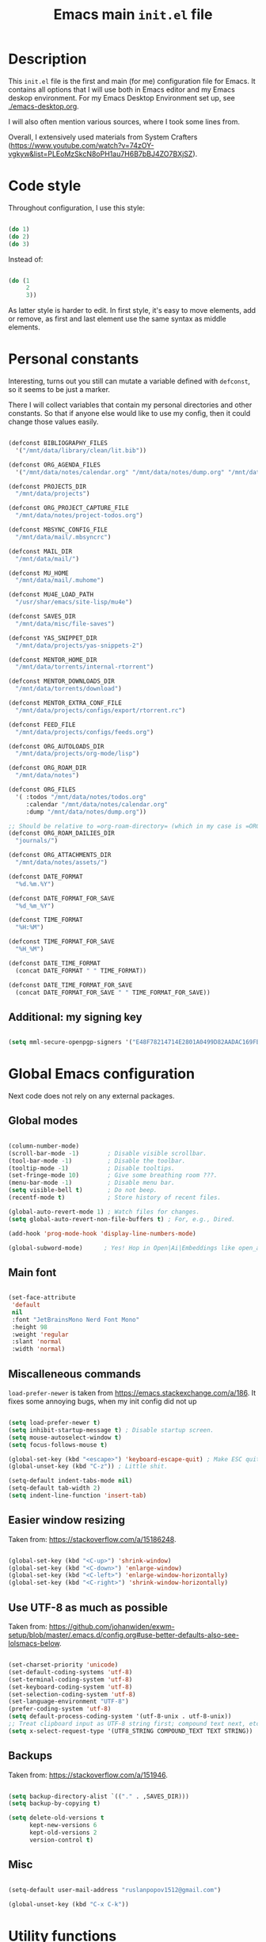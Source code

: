 
#+TITLE: Emacs main =init.el= file
#+PROPERTY: header-args:emacs-lisp :tangle ./export/emacs-init.el :comments yes

* Description

This =init.el= file is the first and main (for me) configuration file for Emacs. It contains all options that I will use both in Emacs editor and my Emacs deskop environment. For my Emacs Desktop Environment set up, see [[./emacs-desktop.org]].

I will also often mention various sources, where I took some lines from.

Overall, I extensively used materials from System Crafters ([[https://www.youtube.com/watch?v=74zOY-vgkyw&list=PLEoMzSkcN8oPH1au7H6B7bBJ4ZO7BXjSZ]]).

* Code style

Throughout configuration, I use this style:

#+begin_src emacs-lisp :tangle no

  (do 1)
  (do 2)
  (do 3)

#+end_src

Instead of:

#+begin_src emacs-lisp :tangle no

  (do (1
       2
       3))

#+end_src

As latter style is harder to edit. In first style, it's easy to move elements, add or remove, as first and last element use the same syntax as middle elements.

* Personal constants

Interesting, turns out you still can mutate a variable defined with ~defconst~, so it seems to be just a marker.

There I will collect variables that contain my personal directories and other constants. So that if anyone else would like to use my config, then it could change those values easily. 

#+begin_src emacs-lisp

  (defconst BIBLIOGRAPHY_FILES
    '("/mnt/data/library/clean/lit.bib"))

  (defconst ORG_AGENDA_FILES
    '("/mnt/data/notes/calendar.org" "/mnt/data/notes/dump.org" "/mnt/data/notes/project-todos.org" "/mnt/data/notes/todos.org" "/mnt/data/notes/07_02_2025-university_2_kurs_2_semester.org"))

  (defconst PROJECTS_DIR
    "/mnt/data/projects")

  (defconst ORG_PROJECT_CAPTURE_FILE
    "/mnt/data/notes/project-todos.org")

  (defconst MBSYNC_CONFIG_FILE
    "/mnt/data/mail/.mbsyncrc")

  (defconst MAIL_DIR
    "/mnt/data/mail/")

  (defconst MU_HOME
    "/mnt/data/mail/.muhome")

  (defconst MU4E_LOAD_PATH
    "/usr/shar/emacs/site-lisp/mu4e")

  (defconst SAVES_DIR
    "/mnt/data/misc/file-saves")

  (defconst YAS_SNIPPET_DIR
    "/mnt/data/projects/yas-snippets-2")

  (defconst MENTOR_HOME_DIR
    "/mnt/data/torrents/internal-rtorrent")

  (defconst MENTOR_DOWNLOADS_DIR
    "/mnt/data/torrents/download")

  (defconst MENTOR_EXTRA_CONF_FILE
    "/mnt/data/projects/configs/export/rtorrent.rc")

  (defconst FEED_FILE
    "/mnt/data/projects/configs/feeds.org")

  (defconst ORG_AUTOLOADS_DIR
    "/mnt/data/projects/org-mode/lisp")

  (defconst ORG_ROAM_DIR
    "/mnt/data/notes")

  (defconst ORG_FILES
    '( :todos "/mnt/data/notes/todos.org"
       :calendar "/mnt/data/notes/calendar.org"
       :dump "/mnt/data/notes/dump.org"))

  ;; Should be relative to =org-roam-directory= (which in my case is =ORG_ROAM_DIR=).
  (defconst ORG_ROAM_DAILIES_DIR
    "journals/")

  (defconst ORG_ATTACHMENTS_DIR
    "/mnt/data/notes/assets/")

  (defconst DATE_FORMAT
    "%d.%m.%Y")

  (defconst DATE_FORMAT_FOR_SAVE
    "%d_%m_%Y")

  (defconst TIME_FORMAT
    "%H:%M")

  (defconst TIME_FORMAT_FOR_SAVE
    "%H_%M")

  (defconst DATE_TIME_FORMAT
    (concat DATE_FORMAT " " TIME_FORMAT))

  (defconst DATE_TIME_FORMAT_FOR_SAVE
    (concat DATE_FORMAT_FOR_SAVE " " TIME_FORMAT_FOR_SAVE))

#+end_src

** Additional: my signing key

#+begin_src emacs-lisp

  (setq mml-secure-openpgp-signers '("E48F78214714E2801A0499D82AADAC169FBAD443"))

#+end_src

* Global Emacs configuration

Next code does not rely on any external packages.
 
** Global modes

#+begin_src emacs-lisp

  (column-number-mode)
  (scroll-bar-mode -1)        ; Disable visible scrollbar.
  (tool-bar-mode -1)          ; Disable the toolbar.
  (tooltip-mode -1)           ; Disable tooltips.
  (set-fringe-mode 10)        ; Give some breathing room ???.
  (menu-bar-mode -1)          ; Disable menu bar.
  (setq visible-bell t)       ; Do not beep.
  (recentf-mode t)            ; Store history of recent files.

  (global-auto-revert-mode 1) ; Watch files for changes.
  (setq global-auto-revert-non-file-buffers t) ; For, e.g., Dired.

  (add-hook 'prog-mode-hook 'display-line-numbers-mode)

  (global-subword-mode)      ; Yes! Hop in Open|Ai|Embeddings like open_ai_embeddings.

#+end_src

** Main font

#+begin_src emacs-lisp

  (set-face-attribute
   'default
   nil
   :font "JetBrainsMono Nerd Font Mono"
   :height 98
   :weight 'regular
   :slant 'normal
   :width 'normal)

#+end_src

** Miscalleneous commands

=load-prefer-newer= is taken from [[https://emacs.stackexchange.com/a/186]]. It fixes some annoying bugs, when my init config did not up

#+begin_src emacs-lisp

  (setq load-prefer-newer t)
  (setq inhibit-startup-message t) ; Disable startup screen.
  (setq mouse-autoselect-window t)
  (setq focus-follows-mouse t)

  (global-set-key (kbd "<escape>") 'keyboard-escape-quit) ; Make ESC quit prompts
  (global-unset-key (kbd "C-z")) ; Little shit.

  (setq-default indent-tabs-mode nil)
  (setq-default tab-width 2)
  (setq indent-line-function 'insert-tab)

#+end_src

** Easier window resizing

Taken from: [[https://stackoverflow.com/a/15186248]].

#+begin_src emacs-lisp

  (global-set-key (kbd "<C-up>") 'shrink-window)
  (global-set-key (kbd "<C-down>") 'enlarge-window)
  (global-set-key (kbd "<C-left>") 'enlarge-window-horizontally)
  (global-set-key (kbd "<C-right>") 'shrink-window-horizontally)

#+end_src

** Use UTF-8 as much as possible

Taken from: [[https://github.com/johanwiden/exwm-setup/blob/master/.emacs.d/config.org#use-better-defaults-also-see-lolsmacs-below]].

#+begin_src emacs-lisp

  (set-charset-priority 'unicode)
  (set-default-coding-systems 'utf-8)
  (set-terminal-coding-system 'utf-8)
  (set-keyboard-coding-system 'utf-8)
  (set-selection-coding-system 'utf-8)
  (set-language-environment "UTF-8")
  (prefer-coding-system 'utf-8)
  (setq default-process-coding-system '(utf-8-unix . utf-8-unix))
  ;; Treat clipboard input as UTF-8 string first; compound text next, etc.
  (setq x-select-request-type '(UTF8_STRING COMPOUND_TEXT TEXT STRING))

#+end_src

** Backups

Taken from: [[https://stackoverflow.com/a/151946]].

#+begin_src emacs-lisp

  (setq backup-directory-alist `(("." . ,SAVES_DIR)))
  (setq backup-by-copying t)

  (setq delete-old-versions t
        kept-new-versions 6
        kept-old-versions 2
        version-control t)

#+end_src

** Misc

#+begin_src emacs-lisp

  (setq-default user-mail-address "ruslanpopov1512@gmail.com")

  (global-unset-key (kbd "C-x C-k"))

#+end_src

* Utility functions

#+begin_src emacs-lisp

  ;; Easier syntax for running programs.
  (defun iay/run-cmd (cmd)
    (start-process-shell-command cmd nil cmd))

#+end_src

Next function is taken from: [[http://xahlee.info/emacs/emacs/elisp_read_file_content.html]].

#+begin_src emacs-lisp

  (defun get-string-from-file (filePath)
    "Return file content as string."
    (with-temp-buffer
      (insert-file-contents filePath)
      (buffer-string)))

#+end_src

* Packages and modes

** Eshell

#+begin_src emacs-lisp

  (defun iay/eshell-aliases ()
    (interactive)
    (shell-command "alias" "rm" "echo 'error: use `trash` instead of `rm`'"))

  (add-hook 'eshell-mode-hook 'iay/eshell-aliases)

#+end_src

** Set up packages

*** =package=                                                    :noexport:

#+begin_src emacs-lisp :tangle no

  (require 'package)

  (setq package-archives '(("melpa" . "https://melpa.org/packages/")
                           ("org" . "https://orgmode.org/elpa/")
                           ("elpa" . "https://elpa.gnu.org/packages/")))

  (package-initialize)

  (unless package-archive-contents
    (package-refresh-contents))

#+end_src

*** Autoload

#+begin_src emacs-lisp

  (add-to-list 'load-path ORG_AUTOLOADS_DIR)

#+end_src

*** =straight=

#+begin_src emacs-lisp

  (defvar bootstrap-version)
  (let ((bootstrap-file
         (expand-file-name
          "straight/repos/straight.el/bootstrap.el"
          (or (bound-and-true-p straight-base-dir)
              user-emacs-directory)))
        (bootstrap-version 7))
    (unless (file-exists-p bootstrap-file)
      (with-current-buffer
          (url-retrieve-synchronously
           "https://raw.githubusercontent.com/radian-software/straight.el/develop/install.el"
           'silent 'inhibit-cookies)
        (goto-char (point-max))
        (eval-print-last-sexp)))
    (load bootstrap-file nil 'nomessage))

  (straight-use-package 'use-package)
  (setq-default straight-use-package-by-default t)

#+end_src

*** =use-package=                                                :noexport:

#+begin_src emacs-lisp

  (unless (package-installed-p 'use-package)
    (package-install 'use-package))

  (require 'use-package)
  (setq use-package-always-ensure t)

#+end_src

** Styling/themeing

*** Main theme

#+begin_src emacs-lisp

  (use-package modus-themes
    :config
    (load-theme 'modus-operandi t))

#+end_src

*** Mode line

I like =mood-line= , because it has an easy example on how to construct the mode line in =README= .

#+begin_src emacs-lisp

  (use-package mood-line
    :custom
    (mood-line-glyph-alist mood-line-glyphs-unicode)
    (mood-line-format mood-line-format-default-extended)

    :config
    (mood-line-mode))

#+end_src

Currently, EXWM hides header-line.

#+begin_src emacs-lisp :tangle no

  (setq-default header-line-format mode-line-format)
  (setq-default mode-line-format nil)

#+end_src

*** Paddings                                                     :noexport:

#+begin_src emacs-lisp :tangle no

  (use-package spacious-padding
    :custom
    (spacious-padding-widths
     '( :internal-border-width 15
        :header-line-width 4
        :mode-line-width 6
        :tab-width 4
        :right-divider-width 30
        :scroll-bar-width 8
        :fringe-width 8))
    (spacious-padding-subtle-mode-line
     `( :mode-line-active 'default
        :mode-line-inactive vertical-border))

    :config
    (spacious-padding-mode 1))

#+end_src

*** Minibuffer :unused:

#+begin_src emacs-lisp :tangle no

  (use-package mini-frame
    :config
    (mini-frame-mode 1))

#+end_src

*** Rainbow delimiters

#+begin_src emacs-lisp

  (use-package rainbow-delimiters
    :hook
    (prog-mode . rainbow-delimiters-mode))

#+end_src

*** Icons

Taken from: [[https://github.com/daviwil/emacs-from-scratch/blob/82d24eea516e7799ead20cf068542e2b5ecb270e/init.el]].

*NOTE*: The first time you load your configuration on a new machine, you'll need to run the following command interactively so that mode line icons display correctly:

: M-x all-the-icons-install-fonts

#+begin_src emacs-lisp

  (use-package all-the-icons
    :config
    (set-fontset-font t 'unicode (font-spec :family "all-the-icons") nil 'append)
    (set-fontset-font t 'unicode (font-spec :family "file-icons") nil 'append)
    (set-fontset-font t 'unicode (font-spec :family "Material Icons") nil 'append)
    (set-fontset-font t 'unicode (font-spec :family "github-octicons") nil 'append)
    (set-fontset-font t 'unicode (font-spec :family "FontAwesome") nil 'append)
    (set-fontset-font t 'unicode (font-spec :family "Weather Icons") nil 'append))

  (use-package all-the-icons-dired
    :hook
    (dired-mode . all-the-icons-dired-mode))

#+end_src

** Packages for using the computer

Like in a desktop environment.

*** =dired=

To reduce buffer count I used: [[https://stackoverflow.com/a/68952245]].

#+begin_src emacs-lisp

  (setq dired-listing-switches "-agho --group-directories-first")
                                          ;(setf dired-kill-when-opening-new-dired-buffer t)

#+end_src

Taken a lot from: [[https://github.com/daviwil/emacs-from-scratch/blob/8c302a79bf5700f6ef0279a3daeeb4123ae8bd59/Emacs.org#dired]].

Something makes dired go insane when switching dirs.

#+begin_src emacs-lisp

  ;; IDK, why these 2 don't work.
  ;; (use-package dired)
  ;; (use-package dired-single)

  ;; (use-package dired-open
  ;;   :config
  ;;   (add-to-list 'dired-open-functions #'dired-open-xdg t))

  ;; (use-package dired-hide-dotfiles
  ;;   :hook
  ;;   (dired-mode . dired-hide-dotfiles-mode)

  ;;   :config
  ;;   (evil-define-key 'normal dired-mode-map "H" 'dired-hide-dotfiles-mode))

#+end_src

*** Multi-term

Several terminals. Taken from: [[https://www.emacswiki.org/emacs/MultiTerm]].

#+begin_src emacs-lisp

  (use-package multi-term
    :custom
    (multi-term-program "/bin/zsh"))

#+end_src

*** Reading documents

**** =doc-view=

#+begin_src emacs-lisp

  (setq doc-view-resolution 300)

#+end_src

**** =pdf-tools=

#+begin_src emacs-lisp

  (use-package pdf-tools
    :config
    (pdf-loader-install))

#+end_src

*** Social

**** Email                                                      :noexport:

Taken a lot from:

- [[https://www.youtube.com/watch?v=yZRyEhi4y44&list=PLEoMzSkcN8oM-kA19xOQc8s0gr0PpFGJQ&index=4]].
- [[https://www.youtube.com/watch?v=olXpfaSnf0o&list=PLEoMzSkcN8oM-kA19xOQc8s0gr0PpFGJQ&index=5]].

#+begin_src emacs-lisp :tangle no

  (use-package mu4e
    :ensure
    nil

    ;; :defer
    ;; 20

    :load-path
    MU4E_LOAD_PATH

    :custom
    (mu4e-change-filenames-when-moving t)
    (mu4e-update-interval (* 5 60)) ; Every 5 minutes.
    (mu4e-get-mail-command (format "mbsync -a --config %s" MBSYNC_CONFIG_FILE))
    (mu4e-maildir MAIL_DIR)
    (mu4e-mu-home MU_HOME)
    (mu4e-compose-format-flowed t)
    (message-send-mail-function 'message-send-mail-with-sendmail)
    (sendmail-program "/usr/bin/msmtp")
    (send-mail-function 'smtpmail-send-it)
    (message-sendmail-f-is-evil t)
    (message-sendmail-extra-arguments '("--read-envelope-from"))

    :config
    (require 'mu4e-org)
    (mu4e t)
    (setq mu4e-contexts
          (list
           (make-mu4e-context
            :name
            "gmail"

            :match-func
            (lambda (msg)
              (when msg
                (string-prefix-p "/gmail" (mu4e-message-field msg :maildir))))

            :vars `((user-mail-address . "ruslanpopov1512@gmail.com")
                    (user-full-name    . "Ruslan Popov")
                    (mu4e-drafts-folder  . "/gmail/[Gmail]/Drafts")
                    (mu4e-sent-folder  . "/gmail/[Gmail]/Sent Mail")
                    (mu4e-refile-folder  . "/gmail/[Gmail]/All Mail")
                    (mu4e-trash-folder  . "/gmail/[Gmail]/Trash")))
           (make-mu4e-context
            :name
            "new-uni"

            :match-func
            (lambda (msg)
              (when msg
                (string-prefix-p "/uni-new" (mu4e-message-field msg :maildir))))

            :vars `((user-mail-address . "popov_r@365.dnu.edu.ua")
                    (user-full-name    . "Ruslan Popov")
                    (mu4e-drafts-folder  . "/uni-new/Drafts")
                    (mu4e-sent-folder  . "/uni-new/Sent Items")
                    ;; (mu4e-refile-folder  . "/uni-new/inbox")
                    (mu4e-trash-folder  . "/uni-new/Trash")))
           (make-mu4e-context
            :name
            "old-uni"

            :match-func
            (lambda (msg)
              (when msg
                (string-prefix-p "/uni-old" (mu4e-message-field msg :maildir))))

            :vars `((user-mail-address . "popov_ro@ffeks.dnu.edu.ua")
                    (user-full-name    . "Ruslan Popov")
                    (mu4e-drafts-folder  . "/uni-old/Drafts")
                    (mu4e-sent-folder  . "/uni-old/Sent Items")
                    ;; (mu4e-refile-folder  . "/uni-old/inbox")
                    (mu4e-trash-folder  . "/uni-old/Trash"))))))

#+end_src

Next snippet of code, taken from [[https://l2dy.github.io/notes/Emacs/mu4e/Prefer-Plain-Text-in-mu4e]], should allow to prefer plain text over HTML in email rendering.

#+begin_src emacs-lisp

  (with-eval-after-load "mm-decode"
    (add-to-list 'mm-discouraged-alternatives "text/html")
    (add-to-list 'mm-discouraged-alternatives "text/richtext"))

#+end_src

#+begin_src emacs-lisp

  (use-package mu4e-alert
    :config
    (mu4e-alert-set-default-style 'notifications)
    (add-hook 'after-init-hook #'mu4e-alert-enable-notifications))

#+end_src

**** Telegram

#+begin_src emacs-lisp

  (use-package telega
    :custom
    (telega-server-libs-prefix "/usr")

    :config
    (define-key global-map (kbd "C-c t") telega-prefix-map)
    (telega-notifications-mode 1))

#+end_src

**** RSS/Atom

#+begin_src emacs-lisp

  (use-package elfeed
    :bind
    ("C-x f" . elfeed)

    :custom
    (elfeed-search-filter "@6-months-ago")
    (elfeed-search-date-format `(,DATE_TIME_FORMAT 13 :left)))

#+end_src

I don't really liked that one.
    
#+begin_src emacs-lisp :tangle no

  (use-package elfeed-goodies
    :config
    (elfeed-goodies/setup))

#+end_src

#+begin_src emacs-lisp

  (use-package elfeed-org
    :custom
    (rmh-elfeed-org-files (list FEED_FILE))

    :config
    (elfeed-org))

#+end_src

*** Torrent

#+begin_src emacs-lisp

  (use-package transmission)

#+end_src

Old:

#+begin_src emacs-lisp :tangle no

  (use-package mentor
    :custom
    (mentor-home-dir MENTOR_HOME_DIR)
    (mentor-rtorrent-extra-conf (get-string-from-file MENTOR_EXTRA_CONF_FILE))
    (mentor-rtorrent-download-directory MENTOR_DOWNLOADS_DIR))

#+end_src

*** Copy/pasting

#+begin_src emacs-lisp

  (use-package xclip
    :config
    (xclip-mode 1))

#+end_src

** Ivy-counsel-swiper trio

*** =ivy=

=ivy= is a completion framework.

#+begin_src emacs-lisp

  (use-package ivy
    :bind
    (:map ivy-minibuffer-map
          ("TAB" . ivy-alt-done)	
          ("C-l" . ivy-alt-done)
          ("C-j" . ivy-next-line)
          ("C-k" . ivy-previous-line)
          :map ivy-switch-buffer-map
          ("C-k" . ivy-previous-line)
          ("C-l" . ivy-done)
          ("C-d" . ivy-switch-buffer-kill)
          :map ivy-reverse-i-search-map
          ("C-k" . ivy-previous-line)
          ("C-d" . ivy-reverse-i-search-kill))

    :custom
    (ivy-count-format "(%d/%d) ")
    (ivy-use-virtual-buffers t)

    :config
    (ivy-mode))

#+end_src

*** =ivy-rich=

Better looking interface for =ivy=.

Basic config taken from: [[https://github.com/Yevgnen/ivy-rich?tab=readme-ov-file#basic-usages]].

#+begin_src emacs-lisp

  (use-package ivy-rich
    :config
    (ivy-rich-mode))

  ; (setcdr (assq t ivy-format-functions-alist) #'ivy-format-function-line)

#+end_src

*** =counsel=

=counsel= is a collection of enhanced Emacs commands.

#+begin_src emacs-lisp

  (use-package counsel
    :after ivy

    :bind
    ("M-x" . counsel-M-x)
    ("C-x b" . counsel-ibuffer)
    ("C-x C-f" . counsel-find-file)

    :custom
    (ivy-initial-input-alist nil) ;; Don't start with ^. DOES NOT WORK

    :config
    (counsel-mode))

#+end_src

*** =prescient=

As said in [[https://www.youtube.com/watch?v=T9kygXveEz0]], it should be loaded after =counsel=.

#+begin_src emacs-lisp :tangle no

  (use-package ivy-prescient
    :after
    counsel

    ;; :custom
    ;; (prescient-sort-length-enable nil)

    :config
    (ivy-prescient-mode 1))

  (use-package company-prescient
    :after
    company

    :config
    (company-prescient-mode 1))

  (prescient-persist-mode 1)

#+end_src

*** =swiper=

=swiper= is enhanced search.

#+begin_src emacs-lisp

  (use-package swiper
    :after ivy

    :bind
    ("C-s" . swiper)
    ("C-r" . swiper))

#+end_src

** Parenthesis

*** =smartparens=

#+begin_src emacs-lisp

  (use-package smartparens
    :config
    (require 'smartparens-config) ; Yes, not `use-package`.
    (smartparens-global-mode t))

  ;; Taken from: [[https://stackoverflow.com/a/35469843]].
  (with-eval-after-load 'smartparens
    (sp-with-modes
        '(c++-mode objc-mode c-mode)
      (sp-local-pair "{" nil :post-handlers '(:add ("||\n[i]" "RET")))))

#+end_src

*** Auto indent new lines

#+begin_src emacs-lisp

  (defun indent-between-pair (&rest _ignored)
    (newline)
    (indent-according-to-mode)
    (forward-line -1)
    (indent-according-to-mode))

  (sp-local-pair 'prog-mode "{" nil :post-handlers '((indent-between-pair "RET")))
  (sp-local-pair 'prog-mode "[" nil :post-handlers '((indent-between-pair "RET")))
  (sp-local-pair 'prog-mode "(" nil :post-handlers '((indent-between-pair "RET")))

#+end_src

** LaTeX

*** =auctex= and general config

Setting up =latex-preview-pane-mode= is taken from: [[https://emacs.stackexchange.com/a/21590]].

#+begin_src emacs-lisp

  (use-package auctex)

  (setq-default TeX-brace-indent-level 4)
  (setq-default LaTeX-indent-level 4)

  (setq-default TeX-engine 'xetex)
  (setq-default TeX-PDF-mode t)

  (eval-after-load "tex"
    '(add-to-list
      'TeX-view-program-list
      '("preview-pane-mode"
        latex-preview-pane-mode)))

#+end_src

*** =latex-preview-pane=

#+begin_src emacs-lisp

  (use-package latex-preview-pane
    :config
    (latex-preview-pane-enable))

#+end_src

*** General config

#+begin_src emacs-lisp

  (setq org-export-with-toc nil)
  (setq org-latex-title-command "\\maketitle")

  (setq org-latex-compiler "xelatex")

                                          ; TODO: MOVE TO ORG.
  ;; (add-to-list 'org-latex-classes
  ;; 	     '("inanyan-paper"
  ;; 	       "\\documentclass{inanyan-paper}
  ;; 		[NO-DEFAULT-PACKAGES]
  ;; 		[NO-PACKAGES] "
  ;; 	       ("\\section{%s}" . "\\section*{%s}")
  ;; 	       ("\\subsection{%s}" . "\\subsection*{%s}")
  ;; 	       ("\\subsubsection{%s}" . "\\subsubsection*{%s}")
  ;; 	       ("\\paragraph{%s}" . "\\paragraph*{%s}")
  ;; 	       ("\\subparagraph{%s}" . "\\subparagraph*{%s}")))

  ;; (add-to-list 'org-latex-classes
  ;; 	     '("inanyan-paper-new"
  ;; 	       "\\documentclass{inanyan-paper-new}
  ;; 		[NO-DEFAULT-PACKAGES]
  ;; 		[NO-PACKAGES] "
  ;; 	       ("\\section{%s}" . "\\section*{%s}")
  ;; 	       ("\\subsection{%s}" . "\\subsection*{%s}")
  ;; 	       ("\\subsubsection{%s}" . "\\subsubsection*{%s}")
  ;; 	       ("\\paragraph{%s}" . "\\paragraph*{%s}")
  ;; 	       ("\\
  ;; subparagraph{%s}" . "\\subparagraph*{%s}")))

#+end_src

** Help packages

*** =which-key=

It's a panel popup when you start a keybinding.

#+begin_src emacs-lisp

  (use-package which-key
    :custom
    (which-key-idle-delay 0.3)

    :config
    (which-key-mode))

#+end_src

*** =helpful=

Improved Emacs help buffer.

#+begin_src emacs-lisp

  (use-package helpful
    :commands
    (helpful-callable helpful-variable helpful-command helpful-key)

    :custom
    (counsel-describe-function-function #'helpful-callable)
    (counsel-describe-variable-function #'helpful-variable)

    :bind
    ([remap describe-function] . counsel-describe-function)
    ([remap describe-command] . helpful-command)
    ([remap describe-variable] . counsel-describe-variable)
    ([remap describe-key] . helpful-key))

#+end_src

** Org

*** =org=

Org is installed by default in Emacs, if I remember correctly, but it's better to use external link for downloading org, which was specified in =package-lists=.

The setup of ORG mode is taken a lot from these resources:

- [[https://github.com/daviwil/emacs-from-scratch/blob/1a13fcf0dd6afb41fce71bf93c5571931999fed8/init.el]]
- [[https://zzamboni.org/post/beautifying-org-mode-in-emacs]]

#+begin_src emacs-lisp

  (use-package org
    :hook
    (org-mode . org-indent-mode)
    (org-mode . visual-line-mode)
    (org-babel-after-execute . org-link-preview-refresh)

    :bind
    ("C-c c" . org-capture)
    ("C-c a" . org-agenda)
    ("C-c l" . org-store-link)

    :custom
    (org-attach-id-dir ORG_ATTACHMENTS_DIR)
    (org-ellipsis " ▾")
    (org-startup-with-inline-images t)
    (org-todo-keywords '((sequence "TODO" "DOING" "|" "DONE" "NOTP")))
    (org-log-done t)
    (org-agenda-files ORG_AGENDA_FILES)
    (org-agenda-start-with-log-mode t)
    (org-log-into-drawer t)
    (org-auto-tangle-default t))

  (advice-add 'org-refile :after 'org-save-all-org-buffers) ; As by default, when you refile, files are not saved.

#+end_src

Full Org configuration is presented in section Org.

*** =doct= and captures

=doct= is used for declarative =org-capture= templates.

#+begin_src emacs-lisp

  (use-package doct)

  (global-set-key (kbd "M-q") 'org-capture)

  (setq
   org-capture-templates
   (doct `(( "TODO" :keys "t"
  	   :type entry
  	   :template "* TODO %?\n%U\n%a\n%i\n"
      	   :headline "Active"
      	   :empty-lines 1
  	   :file ,(plist-get ORG_FILES :todos))
  	 ( "Calendar entry" :keys "c"
  	   :type entry
  	   :template "* TODO %?\n%U\n%a\n%i\n"
      	   :headline "Active"
      	   :empty-lines 1
  	   :file ,(plist-get ORG_FILES :calendar))
  	 ( "Dump" :keys "d"
  	   :type entry
  	   :template "* %?\n%U\n%a\n%i\n"
      	   :headline "Active"
      	   :empty-lines 1
  	   :file ,(plist-get ORG_FILES :dump)))))

#+end_src

*** =org-babel=

#+begin_src emacs-lisp

  (org-babel-do-load-languages
   'org-babel-load-languages
   '((emacs-lisp . t)
     (python . t)))

  (setq org-confirm-babel-evaluate nil)

#+end_src

*** =org-autolist=

Better handling of lists. (Like, when you type =RET= , you would like to insert a new item).

#+begin_src emacs-lisp

  (use-package org-autolist
    :hook
    (org-mode . org-autolist-mode))

#+end_src

*** =org-bullets=

#+begin_src emacs-lisp

  (use-package org-bullets
    :after org

    :custom
    (org-bullets-bullet-list '("◉" "○" "●" "○" "●" "○" "●")))

#+end_src

*** =org-auto-tangle=

Automatically tangle files on save. Well, I'm not sure if a whole package is needed for this...

#+begin_src emacs-lisp

  (use-package org-auto-tangle
    :hook
    (org-mode . org-auto-tangle-mode))

#+end_src

*** =org-appear=

#+begin_src emacs-lisp

  (use-package org-appear
    :hook
    (org-mode . org-appear-mode))

#+end_src

*** =org-mime=

#+begin_src emacs-lisp

  (use-package org-mime
    ;; :hook
    ;; (message-send . org-mime-htmlize)
    :custom
    (org-mime-export-options '(:section-numbers nil :with-author nil :with-toc nil)))

#+end_src

*** =org-roam=

#+begin_src emacs-lisp

  (use-package org-roam
    :custom
    (org-roam-directory ORG_ROAM_DIR)
    (org-roam-completion-everywhere t)

    (org-roam-dailies-capture-templates
     `(("d" "default" entry "* %?" :target
        (file+head ,(concat "%<" DATE_FORMAT_FOR_SAVE ">.org") ,(concat "#+TITLE: Journal for " DATE_FORMAT "\n\n")))))

    (org-roam-dailies-directory ORG_ROAM_DAILIES_DIR)

    (org-roam-capture-templates
     `(("d" "default" plain "%?" :target
        (file+head ,(concat "%<" DATE_FORMAT_FOR_SAVE ">-${slug}.org") "#+TITLE: ${title}\n\n")
        :unnarrowed t)))
    
    :bind (("C-c n l" . org-roam-buffer-toggle)
      	 ("C-c n f" . org-roam-node-find)
      	 ("C-c n i" . org-roam-node-insert)
      	 :map org-mode-map
      	 ("C-M-i"    . completion-at-point))
    :config
    (org-roam-setup))

#+end_src

*** =org-notifications=

#+begin_src emacs-lisp

  (use-package org-notifications)

#+end_src

** AI

*** GPTel

#+begin_src emacs-lisp

  (use-package gptel)

  (gptel-make-ollama "Ollama"
    :host "localhost:11434"
    :stream t
    :models '(gemma2:2b-instruct-q4_K_M llama3.2:3b qwen2.5:3b qwen2.5:0.5b))

#+end_src

** Programming

*** Core packages

**** Company

#+begin_src emacs-lisp

  (use-package company
    :custom
    (company-idle-delay 0.5)
    ;; (company-begin-commands nil) ;; uncomment to disable popup
    :bind
    (:map company-active-map
          ("C-j". company-select-next)
          ("C-k". company-select-previous)
          ("C-h". company-select-first)
          ("C-l". company-select-last)))

#+end_src

**** Yasnippet

#+begin_src emacs-lisp

  (use-package yasnippet
    :hook
    (prog-mode . yas-minor-mode)
    (text-mode . yas-minor-mode)

    :custom
    (yas-snippet-dirs (list YAS_SNIPPET_DIR))

    :config
    (yas-reload-all))

#+end_src

**** Flycheck

#+begin_src emacs-lisp

  (use-package flycheck)

#+end_src

**** LSP

#+begin_src emacs-lisp

  (use-package lsp-mode
    :commands lsp
    :custom
    ;; what to use when checking on-save. "check" is default, I prefer clippy
    (lsp-rust-analyzer-cargo-watch-command "clippy")
    (lsp-eldoc-render-all t)
    (lsp-idle-delay 0.6)
    ;; enable / disable the hints as you prefer:
    (lsp-inlay-hint-enable t)
    ;; These are optional configurations. See https://emacs-lsp.github.io/lsp-mode/page/lsp-rust-analyzer/#lsp-rust-analyzer-display-chaining-hints for a full list
    ;; (lsp-rust-analyzer-display-lifetime-elision-hints-enable "skip_trivial")
    ;; (lsp-rust-analyzer-display-chaining-hints t)
    ;; (lsp-rust-analyzer-display-lifetime-elision-hints-use-parameter-names nil)
    ;; (lsp-rust-analyzer-display-closure-return-type-hints t)
    ;; (lsp-rust-analyzer-display-parameter-hints nil)
    ;; (lsp-rust-analyzer-display-reborrow-hints nil)
    :config
    (add-hook 'lsp-mode-hook 'lsp-ui-mode))

  (use-package lsp-ui
    :commands lsp-ui-mode
    :custom
    (lsp-ui-peek-always-show t)
    (lsp-ui-sideline-show-hover t)
    (lsp-ui-doc-enable nil))

    #+end_src

*** Projectile

Taken from: [[https://github.com/daviwil/emacs-from-scratch/blob/500370fa06889dad313e60473d73090fcfbe106d/init.el]].

Programming languages modes turned out to be that powerful, so I'm not sure: do I need projectile?

#+begin_src emacs-lisp

  (use-package projectile
    :init
    (when (file-directory-p PROJECTS_DIR)
      (setq projectile-project-search-path (list PROJECTS_DIR)))
    (setq projectile-switch-project-action #'projectile-dired)

    :bind-keymap
    ("C-c p" . projectile-command-map)

    :custom
    (projectile-completion-system 'ivy)

    :config
    (projectile-mode))

  (use-package counsel-projectile
    :after projectile

    :config
    (counsel-projectile-mode))

  (use-package org-project-capture
    :bind
    (("C-c n p" . org-project-capture-project-todo-completing-read))

    :config
                                          ;(setq org-project-capture-backend
                                          ;      (make-instance 'org-project-capture-projectile-backend))
    (setq org-project-capture-projects-file ORG_PROJECT_CAPTURE_FILE)
    (org-project-capture-single-file))

  (use-package org-projectile)

#+end_src

*** Programming languages

**** Rust

Taken a lot from:

- [[https://robert.kra.hn/posts/rust-emacs-setup/]].

#+begin_src emacs-lisp

  (use-package rustic
    :bind
    (:map rustic-mode-map
          ("M-j" . lsp-ui-imenu)
          ("M-?" . lsp-find-references)
          ("C-c C-c l" . flycheck-list-errors)
          ("C-c C-c a" . lsp-execute-code-action)
          ("C-c C-c r" . lsp-rename)
          ("C-c C-c q" . lsp-workspace-restart)
          ("C-c C-c Q" . lsp-workspace-shutdown)
          ("C-c C-c s" . lsp-rust-analyzer-status))
    
    :custom
    (rustic-rustfmt-config-alist '((edition . "2021")))
    
    (lsp-eldoc-hook nil)
    (lsp-enable-symbol-highlighting nil)
    (lsp-signature-auto-activate nil)

    (rustic-format-on-save t))

#+end_src

**** YAML

#+begin_src emacs-lisp

  (use-package yaml)

#+end_src

**** Python

#+begin_src emacs-lisp

  (use-package pyvenv)

  (use-package lsp-pyright
    :hook
    (python . lsp-mode))

#+end_src

**** TypeScript

#+begin_src emacs-lisp

  (use-package typescript-mode
    :bind
    (:map typescript-mode-map
          ("M-j" . lsp-ui-imenu)
          ("M-?" . lsp-find-references)
          ("C-c C-c l" . flycheck-list-errors)
          ("C-c C-c a" . lsp-execute-code-action)
          ("C-c C-c r" . lsp-rename)
          ("C-c C-c q" . lsp-workspace-restart)
          ("C-c C-c Q" . lsp-workspace-shutdown)
          ("C-c C-c s" . lsp-rust-analyzer-status)) ; Yeah, I know.
    :hook
    (typescript-mode . lsp))

#+end_src

** Miscalleneous packages

#+begin_src emacs-lisp

  ;; Log commands you typed.
  (use-package command-log-mode)

  (use-package typst-ts-mode
    :straight (:type git :host codeberg :repo "meow_king/typst-ts-mode"))

#+end_src

* Post-amble

#+begin_src emacs-lisp

  (server-start)

#+end_src

#+begin_src emacs-lisp

  (custom-set-variables
   ;; custom-set-variables was added by Custom.
   ;; If you edit it by hand, you could mess it up, so be careful.
   ;; Your init file should contain only one such instance.
   ;; If there is more than one, they won't work right.
   '(auth-source-save-behavior nil)
   '(custom-safe-themes
     '("fbf73690320aa26f8daffdd1210ef234ed1b0c59f3d001f342b9c0bbf49f531c" default))
   '(package-selected-packages
     '(doct latex-preview-pane auctex LaTeX visual-fill-column org-bullets evil-org evil-collection evil-leader key-chord evil general all-the-icons helpful ivy-rich which-key rainbow-delimiters rainbow-delimeters modus-themes desktop-environment exwm-systemtray exwm-randr exwm mood-line powerline citar counsel ivy command-log-mode))
   '(pdf-latex-command "xelatex"))
  (custom-set-faces
   ;; custom-set-faces was added by Custom.
   ;; If you edit it by hand, you could mess it up, so be careful.
   ;; Your init file should contain only one such instance.
   ;; If there is more than one, they won't work right.
   )

#+end_src
